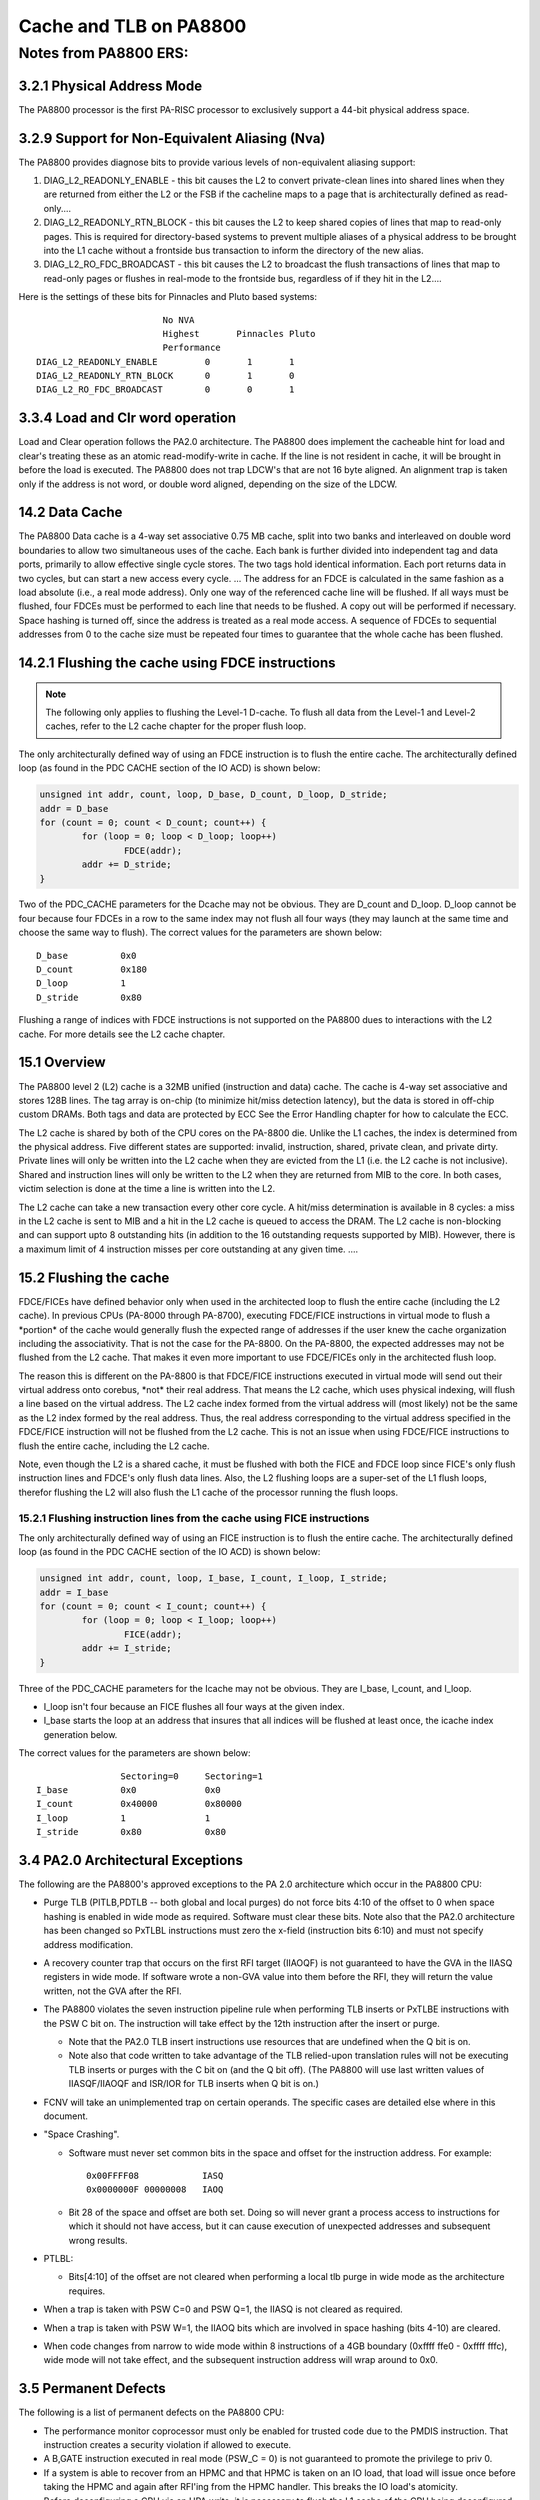 =======================
Cache and TLB on PA8800
=======================

Notes from PA8800 ERS:
======================

3.2.1 Physical Address Mode
---------------------------

The PA8800 processor is the first PA-RISC processor to exclusively
support a 44-bit physical address space.

3.2.9 Support for Non-Equivalent Aliasing (Nva)
-----------------------------------------------

The PA8800 provides diagnose bits to provide various levels of
non-equivalent aliasing support:

#. DIAG_L2_READONLY_ENABLE - this bit causes the L2 to convert
   private-clean lines into shared lines when they are returned from
   either the L2 or the FSB if the cacheline maps to a page that is
   architecturally defined as read-only....

#. DIAG_L2_READONLY_RTN_BLOCK - this bit causes the L2 to keep shared
   copies of lines that map to read-only pages. This is required for
   directory-based systems to prevent multiple aliases of a physical
   address to be brought into the L1 cache without a frontside bus
   transaction to inform the directory of the new alias.

#. DIAG_L2_RO_FDC_BROADCAST - this bit causes the L2 to broadcast the
   flush transactions of lines that map to read-only pages or flushes in
   real-mode to the frontside bus, regardless of if they hit in the
   L2....

Here is the settings of these bits for Pinnacles and Pluto based systems::

                                   No NVA
                                   Highest       Pinnacles Pluto
                                   Performance
           DIAG_L2_READONLY_ENABLE         0       1       1
           DIAG_L2_READONLY_RTN_BLOCK      0       1       0
           DIAG_L2_RO_FDC_BROADCAST        0       0       1

3.3.4 Load and Clr word operation
---------------------------------

Load and Clear operation follows the PA2.0 architecture. The PA8800 does
implement the cacheable hint for load and clear's treating these as an
atomic read-modify-write in cache. If the line is not resident in cache,
it will be brought in before the load is executed. The PA8800 does not
trap LDCW's that are not 16 byte aligned. An alignment trap is taken
only if the address is not word, or double word aligned, depending on
the size of the LDCW.

14.2 Data Cache
---------------

The PA8800 Data cache is a 4-way set associative 0.75 MB cache, split
into two banks and interleaved on double word boundaries to allow two
simultaneous uses of the cache. Each bank is further divided into
independent tag and data ports, primarily to allow effective single
cycle stores. The two tags hold identical information. Each port returns
data in two cycles, but can start a new access every cycle. ... The
address for an FDCE is calculated in the same fashion as a load absolute
(i.e., a real mode address). Only one way of the referenced cache line
will be flushed. If all ways must be flushed, four FDCEs must be
performed to each line that needs to be flushed. A copy out will be
performed if necessary. Space hashing is turned off, since the address
is treated as a real mode access. A sequence of FDCEs to sequential
addresses from 0 to the cache size must be repeated four times to
guarantee that the whole cache has been flushed.

14.2.1 Flushing the cache using FDCE instructions
-------------------------------------------------

.. note::

   The following only applies to flushing the Level-1 D-cache. To flush
   all data from the Level-1 and Level-2 caches, refer to the L2 cache
   chapter for the proper flush loop.

The only architecturally defined way of using an FDCE instruction is to
flush the entire cache. The architecturally defined loop (as found in
the PDC CACHE section of the IO ACD) is shown below:

.. code-block:: cpp

           unsigned int addr, count, loop, D_base, D_count, D_loop, D_stride;
           addr = D_base
           for (count = 0; count < D_count; count++) {
                   for (loop = 0; loop < D_loop; loop++)
                           FDCE(addr);
                   addr += D_stride;
           }

Two of the PDC_CACHE parameters for the Dcache may not be obvious. They
are D_count and D_loop. D_loop cannot be four because four FDCEs in a
row to the same index may not flush all four ways (they may launch at
the same time and choose the same way to flush). The correct values for
the parameters are shown below::

           D_base          0x0
           D_count         0x180
           D_loop          1
           D_stride        0x80

Flushing a range of indices with FDCE instructions is not supported on
the PA8800 dues to interactions with the L2 cache. For more details see
the L2 cache chapter.

15.1 Overview
-------------

The PA8800 level 2 (L2) cache is a 32MB unified (instruction and data)
cache. The cache is 4-way set associative and stores 128B lines. The tag
array is on-chip (to minimize hit/miss detection latency), but the data
is stored in off-chip custom DRAMs. Both tags and data are protected by
ECC See the Error Handling chapter for how to calculate the ECC.

The L2 cache is shared by both of the CPU cores on the PA-8800 die.
Unlike the L1 caches, the index is determined from the physical address.
Five different states are supported: invalid, instruction, shared,
private clean, and private dirty. Private lines will only be written
into the L2 cache when they are evicted from the L1 (i.e. the L2 cache
is not inclusive). Shared and instruction lines will only be written to
the L2 when they are returned from MIB to the core. In both cases,
victim selection is done at the time a line is written into the L2.

The L2 cache can take a new transaction every other core cycle. A
hit/miss determination is available in 8 cycles: a miss in the L2 cache
is sent to MIB and a hit in the L2 cache is queued to access the DRAM.
The L2 cache is non-blocking and can support upto 8 outstanding hits (in
addition to the 16 outstanding requests supported by MIB). However,
there is a maximum limit of 4 instruction misses per core outstanding at
any given time. ....

15.2 Flushing the cache
-----------------------

FDCE/FICEs have defined behavior only when used in the architected loop
to flush the entire cache (including the L2 cache). In previous CPUs
(PA-8000 through PA-8700), executing FDCE/FICE instructions in virtual
mode to flush a \*portion\* of the cache would generally flush the
expected range of addresses if the user knew the cache organization
including the associativity. That is not the case for the PA-8800. On
the PA-8800, the expected addresses may not be flushed from the L2
cache. That makes it even more important to use FDCE/FICEs only in the
architected flush loop.

The reason this is different on the PA-8800 is that FDCE/FICE
instructions executed in virtual mode will send out their virtual
address onto corebus, \*not\* their real address. That means the L2
cache, which uses physical indexing, will flush a line based on the
virtual address. The L2 cache index formed from the virtual address will
(most likely) not be the same as the L2 index formed by the real
address. Thus, the real address corresponding to the virtual address
specified in the FDCE/FICE instruction will not be flushed from the L2
cache. This is not an issue when using FDCE/FICE instructions to flush
the entire cache, including the L2 cache.

Note, even though the L2 is a shared cache, it must be flushed with both
the FICE and FDCE loop since FICE's only flush instruction lines and
FDCE's only flush data lines. Also, the L2 flushing loops are a
super-set of the L1 flush loops, therefor flushing the L2 will also
flush the L1 cache of the processor running the flush loops.

15.2.1 Flushing instruction lines from the cache using FICE instructions
~~~~~~~~~~~~~~~~~~~~~~~~~~~~~~~~~~~~~~~~~~~~~~~~~~~~~~~~~~~~~~~~~~~~~~~~

The only architecturally defined way of using an FICE instruction is to
flush the entire cache. The architecturally defined loop (as found in
the PDC CACHE section of the IO ACD) is shown below:

.. code-block:: cpp

           unsigned int addr, count, loop, I_base, I_count, I_loop, I_stride;
           addr = I_base
           for (count = 0; count < I_count; count++) {
                   for (loop = 0; loop < I_loop; loop++)
                           FICE(addr);
                   addr += I_stride;
           }

Three of the PDC_CACHE parameters for the Icache may not be obvious.
They are I_base, I_count, and I_loop.

- I_loop isn't four because an FICE flushes all four ways at the given
  index.

- I_base starts the loop at an address that insures that all indices
  will be flushed at least once, the icache index generation below.

The correct values for the parameters are shown below::

                           Sectoring=0     Sectoring=1
           I_base          0x0             0x0
           I_count         0x40000         0x80000
           I_loop          1               1
           I_stride        0x80            0x80

3.4 PA2.0 Architectural Exceptions
----------------------------------

The following are the PA8800's approved exceptions to the PA 2.0
architecture which occur in the PA8800 CPU:

- Purge TLB (PITLB,PDTLB -- both global and local purges) do not force
  bits 4:10 of the offset to 0 when space hashing is enabled in wide
  mode as required. Software must clear these bits. Note also that the
  PA2.0 architecture has been changed so PxTLBL instructions must zero
  the x-field (instruction bits 6:10) and must not specify address
  modification.

- A recovery counter trap that occurs on the first RFI target (IIAOQF)
  is not guaranteed to have the GVA in the IIASQ registers in wide mode.
  If software wrote a non-GVA value into them before the RFI, they will
  return the value written, not the GVA after the RFI.

- The PA8800 violates the seven instruction pipeline rule when
  performing TLB inserts or PxTLBE instructions with the PSW C bit on.
  The instruction will take effect by the 12th instruction after the
  insert or purge.

  - Note that the PA2.0 TLB insert instructions use resources that are
    undefined when the Q bit is on.

  - Note also that code written to take advantage of the TLB relied-upon
    translation rules will not be executing TLB inserts or purges with
    the C bit on (and the Q bit off). (The PA8800 will use last written
    values of IIASQF/IIAOQF and ISR/IOR for TLB inserts when Q bit is
    on.)

- FCNV will take an unimplemented trap on certain operands. The specific
  cases are detailed else where in this document.

- "Space Crashing".

  - Software must never set common bits in the space and offset for the
    instruction address. For example::

           0x00FFFF08            IASQ
           0x0000000F 00000008   IAOQ

  - Bit 28 of the space and offset are both set. Doing so will never
    grant a process access to instructions for which it should not have
    access, but it can cause execution of unexpected addresses and
    subsequent wrong results.

- PTLBL:

  - Bits[4:10] of the offset are not cleared when performing a local tlb
    purge in wide mode as the architecture requires.

- When a trap is taken with PSW C=0 and PSW Q=1, the IIASQ is not
  cleared as required.

- When a trap is taken with PSW W=1, the IIAOQ bits which are involved
  in space hashing (bits 4-10) are cleared.

- When code changes from narrow to wide mode within 8 instructions of a
  4GB boundary (0xffff ffe0 - 0xffff fffc), wide mode will not take
  effect, and the subsequent instruction address will wrap around to
  0x0.

3.5 Permanent Defects
---------------------

The following is a list of permanent defects on the PA8800 CPU:

- The performance monitor coprocessor must only be enabled for trusted
  code due to the PMDIS instruction. That instruction creates a security
  violation if allowed to execute.

- A B,GATE instruction executed in real mode (PSW_C = 0) is not
  guaranteed to promote the privilege to priv 0.

- If a system is able to recover from an HPMC and that HPMC is taken on
  an IO load, that load will issue once before taking the HPMC and again
  after RFI'ing from the HPMC handler. This breaks the IO load's
  atomicity.

- Before deconfiguring a CPU via an HPA write, it is necessary to flush
  the L1 cache of the CPU being deconfigured.

- Under certain circumstances, a read_current transaction may hit the
  same line dirty in the L2 and a core causing a BERR (DDTS bug 254).

- DIAG_MIB_MODE_OWN must be set to 0 (DDTS bug 204) for Pluto based
  systems.

- There exist circumstances where the L2 will continuously retry a CCC
  forever (DDTS bug 84).

